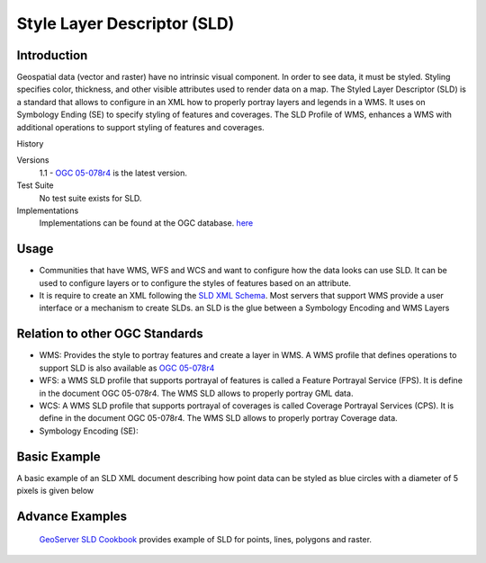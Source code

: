 Style Layer Descriptor (SLD)
=================================

Introduction
------------

Geospatial data (vector and raster) have no intrinsic visual component. In order to see data, it must be styled. Styling specifies color, thickness, and other visible attributes used to render data on a map. The Styled Layer Descriptor (SLD) is a standard that allows to configure in an XML how to properly portray layers and legends in a WMS. It uses on Symbology Ending (SE) to specify styling of features and coverages. The SLD Profile of WMS, enhances a WMS with additional operations to support styling of features and coverages.


History

.. csv-table:: Title
   :header: "Version number", "Release date", "Summary of Changes"
   :widths: 15, 10, 30

   1.1, 2007-06-29, 1.0 specification was split into SE and SLD, more functionality was added
   1.0, 2002-09-19



Versions
	1.1 - `OGC 05-078r4 <http://portal.opengeospatial.org/files/?artifact_id=22364>`_ is the latest version.

Test Suite
	No test suite exists for SLD.

Implementations
   Implementations can be found at the OGC database. `here <http://www.opengeospatial.org/resource/products/byspec>`_


Usage
-----
- Communities that have WMS, WFS and WCS and want to configure how the data looks can use SLD. It can be used to configure layers or to configure the styles of features based on an attribute. 
-  It is require to create an XML following the  `SLD XML Schema <http://schemas.opengis.net/sld/1.1/>`_. Most servers that support WMS provide a user interface or a mechanism to create SLDs. an SLD is the glue between a Symbology Encoding and WMS Layers


Relation to other OGC Standards
-------------------------------

- WMS: Provides the style to portray features and create a layer in WMS. A WMS profile that defines operations to support SLD is also available as `OGC 05-078r4  <Shttp://portal.opengeospatial.org/files/?artifact_id=22364>`_
- WFS: a WMS SLD profile that supports portrayal of features is called a Feature Portrayal Service (FPS). It is define in the document OGC 05-078r4. The WMS SLD allows to properly portray GML data.
- WCS: A WMS SLD profile that supports portrayal of coverages is called Coverage Portrayal Services (CPS). It is define in the document OGC 05-078r4. The WMS SLD allows to properly portray Coverage data.
- Symbology Encoding (SE): 

Basic Example
----------------

A basic example of an SLD XML document describing how point data can be styled as blue circles with a diameter of 5 pixels is given below 

.. image:: ../img/sld-point.jpg
      :width: 70%

Advance Examples
-----------------

 `GeoServer SLD Cookbook  <http://docs.geoserver.org/stable/en/user/styling/sld-cookbook/index.html>`_ provides example of SLD for points, lines, polygons and raster.


